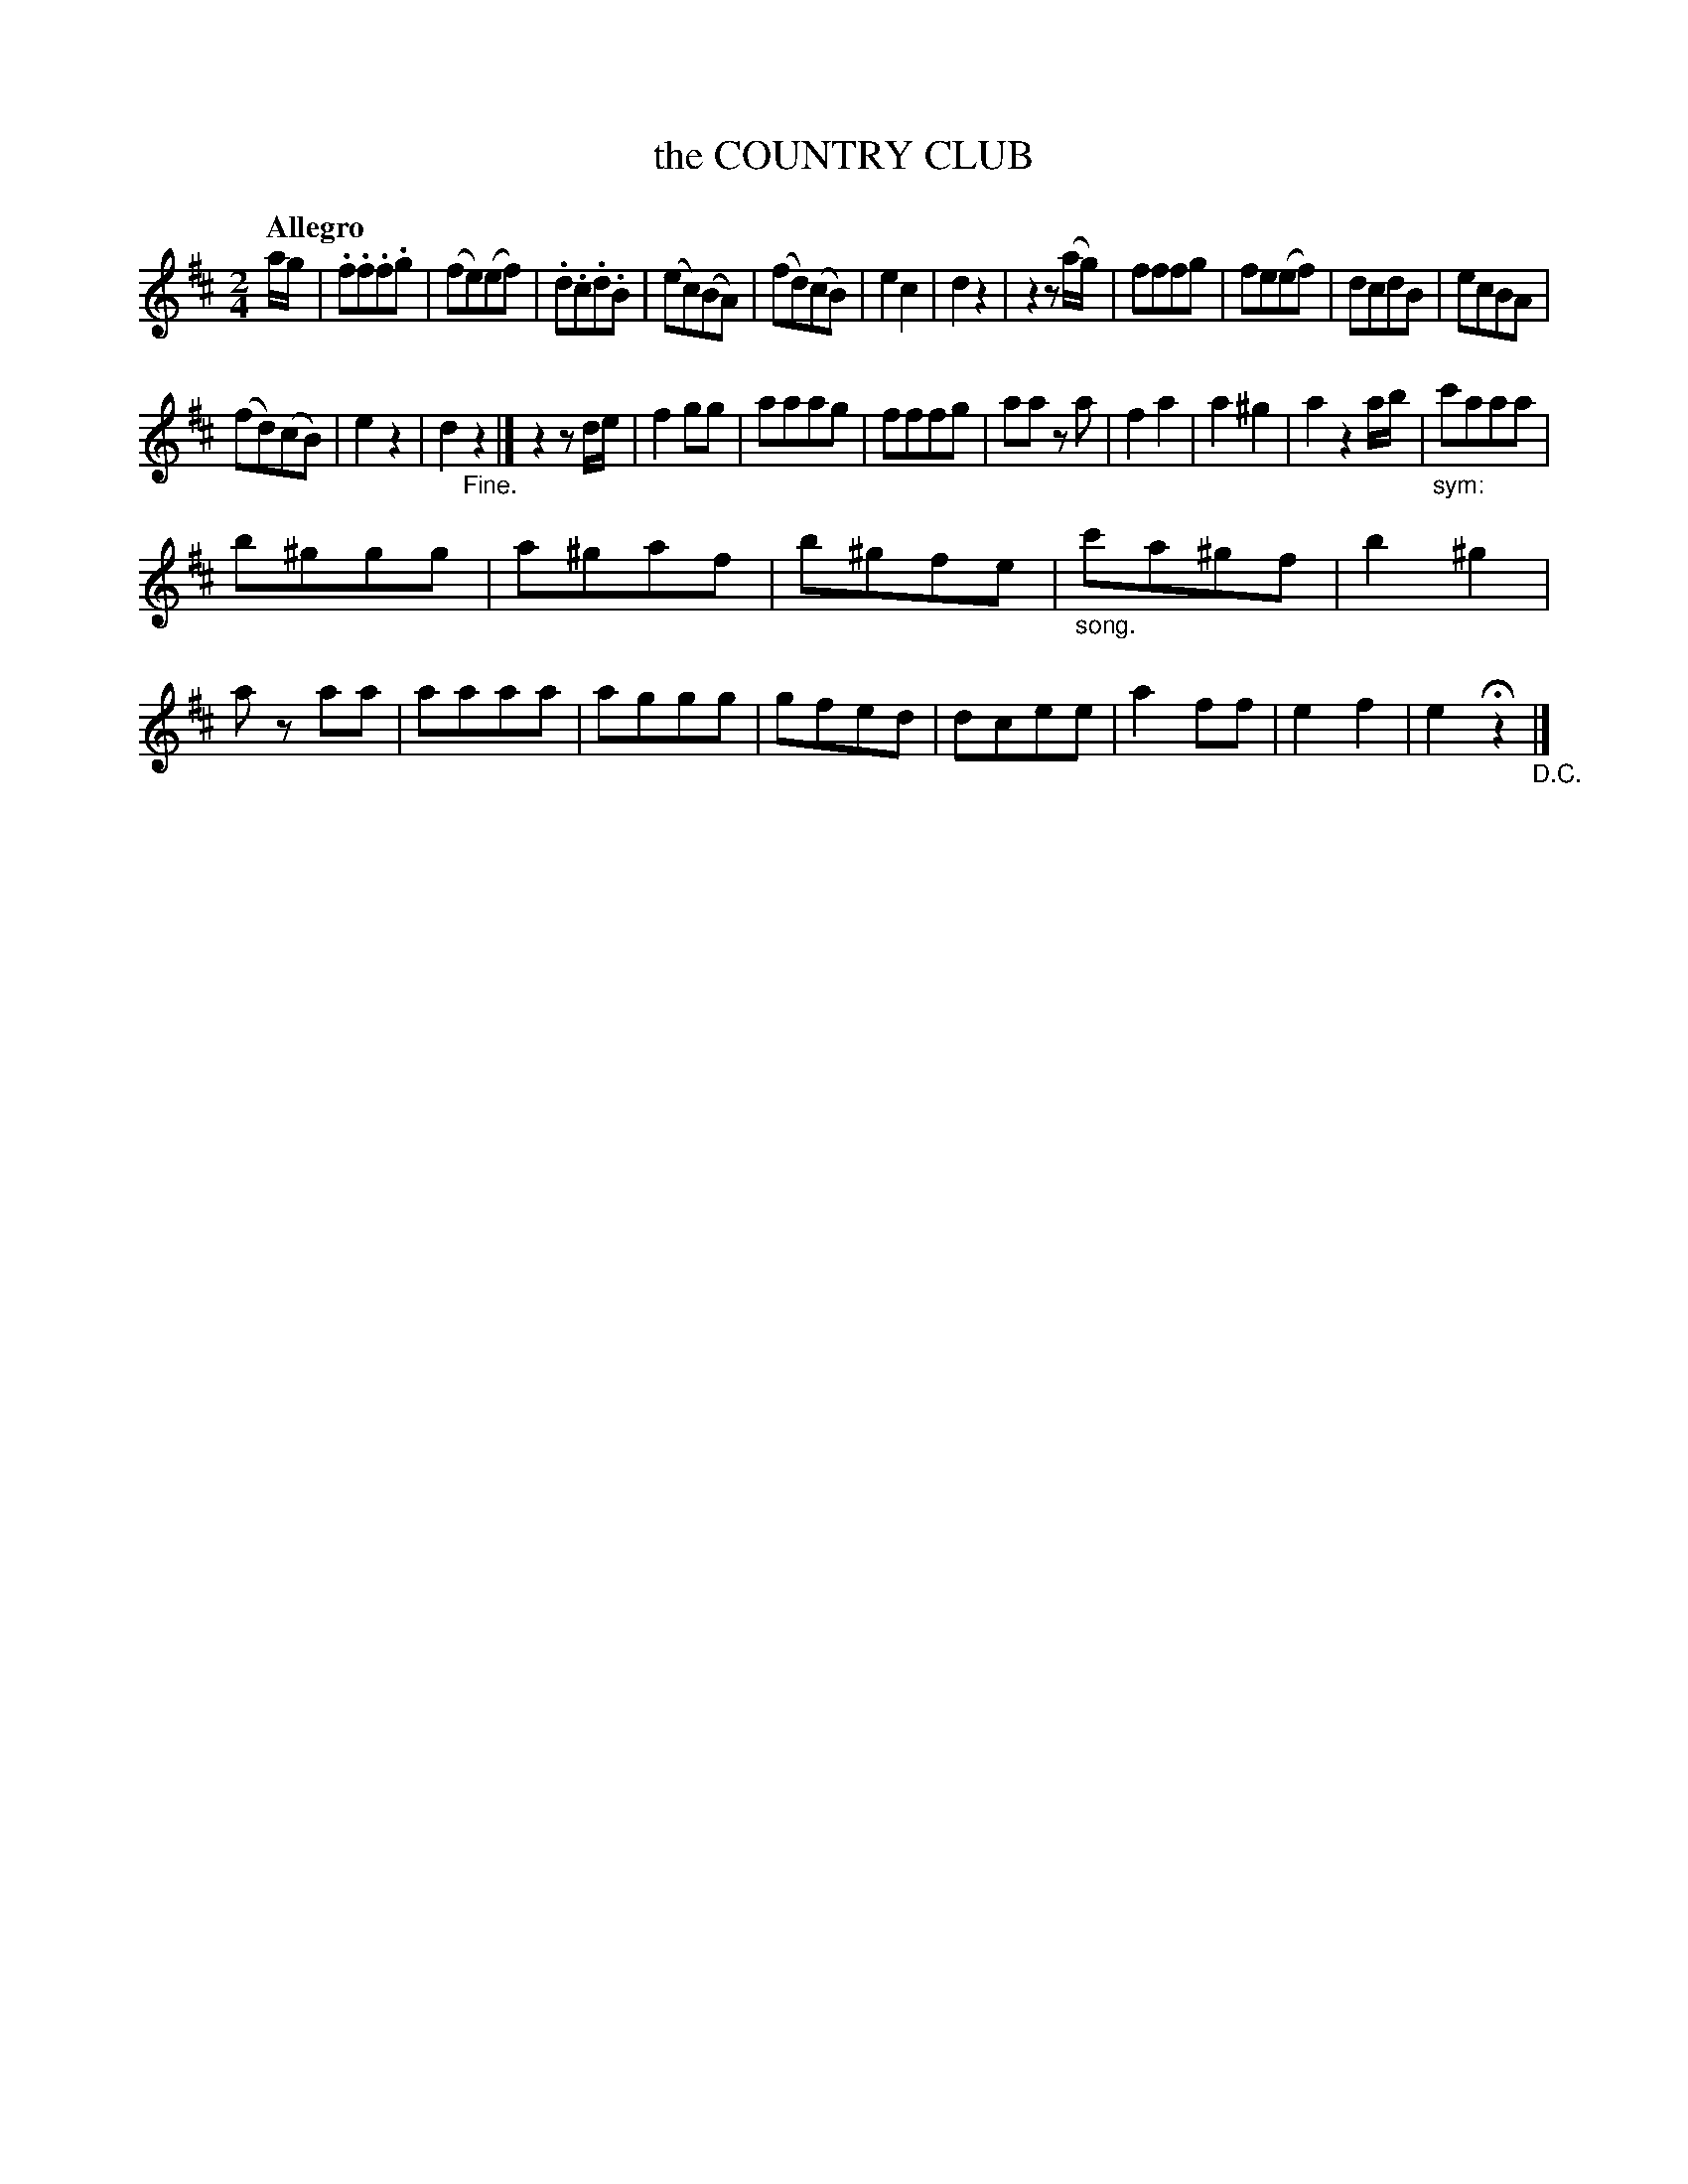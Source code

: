 X: 20702
T: the COUNTRY CLUB
Q: "Allegro"
%R: march
B: "Edinburgh Repository of Music" v.2 p.70 #2 - p.71 #1
F: http://digital.nls.uk/special-collections-of-printed-music/pageturner.cfm?id=87776133
Z: 2015 John Chambers <jc:trillian.mit.edu>
M: 2/4	% Actually 3/4, but that's totally wrong.
L: 1/8
K: D
a/g/ |\
.f.f.f.g | (fe)(ef) | .d.c.d.B | (ec)(BA) |\
(fd)(cB) | e2c2 | d2z2 | z2z(a/g/) |\
fffg | fe(ef) | dcdB | ecBA |
(fd)(cB) | e2z2 | d2 "_Fine."z2 |]\
z2zd/e/ |\
f2gg | aaag | fffg | aa za |\
f2a2 | a2^g2 | a2 z2a/b/ | "_sym:"c'aaa |
b^ggg | a^gaf | b^gfe | "_song."c'a^gf |\
b2^g2 | az aa | aaaa | aggg |\
gfed | dcee | a2ff | e2f2 |\
e2Hz2 "_D.C."|]
